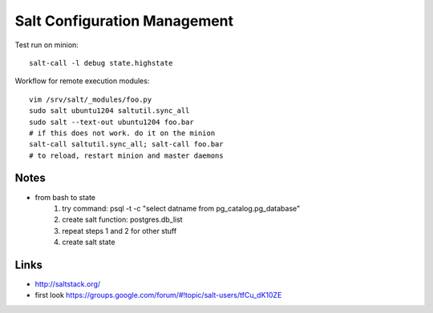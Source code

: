 Salt Configuration Management
=============================
Test run on minion::

    salt-call -l debug state.highstate

Workflow for remote execution modules::

    vim /srv/salt/_modules/foo.py
    sudo salt ubuntu1204 saltutil.sync_all
    sudo salt --text-out ubuntu1204 foo.bar
    # if this does not work. do it on the minion
    salt-call saltutil.sync_all; salt-call foo.bar
    # to reload, restart minion and master daemons

Notes
-----
- from bash to state
    1. try command: psql -t -c "select datname from pg_catalog.pg_database"
    2. create salt function: postgres.db_list
    3. repeat steps 1 and 2 for other stuff
    4. create salt state

Links
-----
- http://saltstack.org/
- first look https://groups.google.com/forum/#!topic/salt-users/tfCu_dK10ZE

